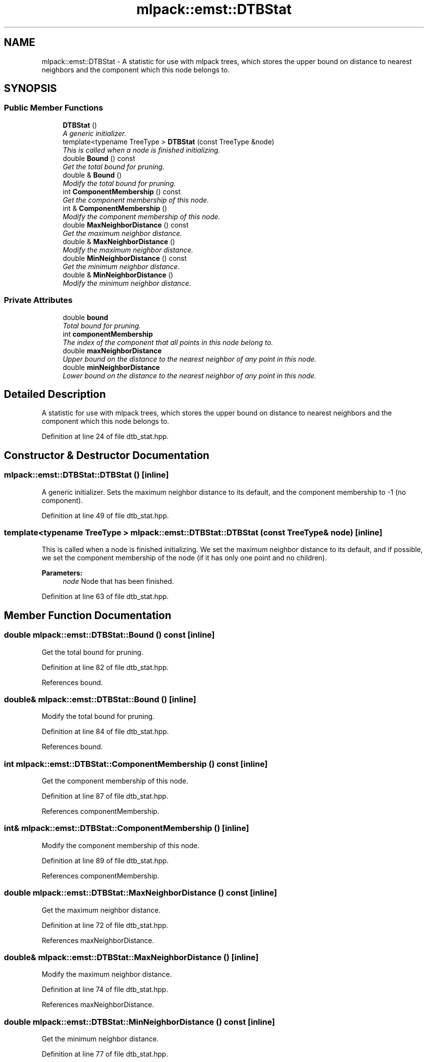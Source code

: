 .TH "mlpack::emst::DTBStat" 3 "Sat Mar 25 2017" "Version master" "mlpack" \" -*- nroff -*-
.ad l
.nh
.SH NAME
mlpack::emst::DTBStat \- A statistic for use with mlpack trees, which stores the upper bound on distance to nearest neighbors and the component which this node belongs to\&.  

.SH SYNOPSIS
.br
.PP
.SS "Public Member Functions"

.in +1c
.ti -1c
.RI "\fBDTBStat\fP ()"
.br
.RI "\fIA generic initializer\&. \fP"
.ti -1c
.RI "template<typename TreeType > \fBDTBStat\fP (const TreeType &node)"
.br
.RI "\fIThis is called when a node is finished initializing\&. \fP"
.ti -1c
.RI "double \fBBound\fP () const "
.br
.RI "\fIGet the total bound for pruning\&. \fP"
.ti -1c
.RI "double & \fBBound\fP ()"
.br
.RI "\fIModify the total bound for pruning\&. \fP"
.ti -1c
.RI "int \fBComponentMembership\fP () const "
.br
.RI "\fIGet the component membership of this node\&. \fP"
.ti -1c
.RI "int & \fBComponentMembership\fP ()"
.br
.RI "\fIModify the component membership of this node\&. \fP"
.ti -1c
.RI "double \fBMaxNeighborDistance\fP () const "
.br
.RI "\fIGet the maximum neighbor distance\&. \fP"
.ti -1c
.RI "double & \fBMaxNeighborDistance\fP ()"
.br
.RI "\fIModify the maximum neighbor distance\&. \fP"
.ti -1c
.RI "double \fBMinNeighborDistance\fP () const "
.br
.RI "\fIGet the minimum neighbor distance\&. \fP"
.ti -1c
.RI "double & \fBMinNeighborDistance\fP ()"
.br
.RI "\fIModify the minimum neighbor distance\&. \fP"
.in -1c
.SS "Private Attributes"

.in +1c
.ti -1c
.RI "double \fBbound\fP"
.br
.RI "\fITotal bound for pruning\&. \fP"
.ti -1c
.RI "int \fBcomponentMembership\fP"
.br
.RI "\fIThe index of the component that all points in this node belong to\&. \fP"
.ti -1c
.RI "double \fBmaxNeighborDistance\fP"
.br
.RI "\fIUpper bound on the distance to the nearest neighbor of any point in this node\&. \fP"
.ti -1c
.RI "double \fBminNeighborDistance\fP"
.br
.RI "\fILower bound on the distance to the nearest neighbor of any point in this node\&. \fP"
.in -1c
.SH "Detailed Description"
.PP 
A statistic for use with mlpack trees, which stores the upper bound on distance to nearest neighbors and the component which this node belongs to\&. 
.PP
Definition at line 24 of file dtb_stat\&.hpp\&.
.SH "Constructor & Destructor Documentation"
.PP 
.SS "mlpack::emst::DTBStat::DTBStat ()\fC [inline]\fP"

.PP
A generic initializer\&. Sets the maximum neighbor distance to its default, and the component membership to -1 (no component)\&. 
.PP
Definition at line 49 of file dtb_stat\&.hpp\&.
.SS "template<typename TreeType > mlpack::emst::DTBStat::DTBStat (const TreeType & node)\fC [inline]\fP"

.PP
This is called when a node is finished initializing\&. We set the maximum neighbor distance to its default, and if possible, we set the component membership of the node (if it has only one point and no children)\&.
.PP
\fBParameters:\fP
.RS 4
\fInode\fP Node that has been finished\&. 
.RE
.PP

.PP
Definition at line 63 of file dtb_stat\&.hpp\&.
.SH "Member Function Documentation"
.PP 
.SS "double mlpack::emst::DTBStat::Bound () const\fC [inline]\fP"

.PP
Get the total bound for pruning\&. 
.PP
Definition at line 82 of file dtb_stat\&.hpp\&.
.PP
References bound\&.
.SS "double& mlpack::emst::DTBStat::Bound ()\fC [inline]\fP"

.PP
Modify the total bound for pruning\&. 
.PP
Definition at line 84 of file dtb_stat\&.hpp\&.
.PP
References bound\&.
.SS "int mlpack::emst::DTBStat::ComponentMembership () const\fC [inline]\fP"

.PP
Get the component membership of this node\&. 
.PP
Definition at line 87 of file dtb_stat\&.hpp\&.
.PP
References componentMembership\&.
.SS "int& mlpack::emst::DTBStat::ComponentMembership ()\fC [inline]\fP"

.PP
Modify the component membership of this node\&. 
.PP
Definition at line 89 of file dtb_stat\&.hpp\&.
.PP
References componentMembership\&.
.SS "double mlpack::emst::DTBStat::MaxNeighborDistance () const\fC [inline]\fP"

.PP
Get the maximum neighbor distance\&. 
.PP
Definition at line 72 of file dtb_stat\&.hpp\&.
.PP
References maxNeighborDistance\&.
.SS "double& mlpack::emst::DTBStat::MaxNeighborDistance ()\fC [inline]\fP"

.PP
Modify the maximum neighbor distance\&. 
.PP
Definition at line 74 of file dtb_stat\&.hpp\&.
.PP
References maxNeighborDistance\&.
.SS "double mlpack::emst::DTBStat::MinNeighborDistance () const\fC [inline]\fP"

.PP
Get the minimum neighbor distance\&. 
.PP
Definition at line 77 of file dtb_stat\&.hpp\&.
.PP
References minNeighborDistance\&.
.SS "double& mlpack::emst::DTBStat::MinNeighborDistance ()\fC [inline]\fP"

.PP
Modify the minimum neighbor distance\&. 
.PP
Definition at line 79 of file dtb_stat\&.hpp\&.
.PP
References minNeighborDistance\&.
.SH "Member Data Documentation"
.PP 
.SS "double mlpack::emst::DTBStat::bound\fC [private]\fP"

.PP
Total bound for pruning\&. 
.PP
Definition at line 36 of file dtb_stat\&.hpp\&.
.PP
Referenced by Bound()\&.
.SS "int mlpack::emst::DTBStat::componentMembership\fC [private]\fP"

.PP
The index of the component that all points in this node belong to\&. This is the same index returned by \fBUnionFind\fP for all points in this node\&. If points in this node are in different components, this value will be negative\&. 
.PP
Definition at line 42 of file dtb_stat\&.hpp\&.
.PP
Referenced by ComponentMembership()\&.
.SS "double mlpack::emst::DTBStat::maxNeighborDistance\fC [private]\fP"

.PP
Upper bound on the distance to the nearest neighbor of any point in this node\&. 
.PP
Definition at line 29 of file dtb_stat\&.hpp\&.
.PP
Referenced by MaxNeighborDistance()\&.
.SS "double mlpack::emst::DTBStat::minNeighborDistance\fC [private]\fP"

.PP
Lower bound on the distance to the nearest neighbor of any point in this node\&. 
.PP
Definition at line 33 of file dtb_stat\&.hpp\&.
.PP
Referenced by MinNeighborDistance()\&.

.SH "Author"
.PP 
Generated automatically by Doxygen for mlpack from the source code\&.
